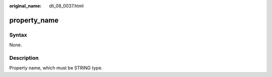 :original_name: dli_08_0037.html

.. _dli_08_0037:

property_name
=============

Syntax
------

None.

Description
-----------

Property name, which must be STRING type.
